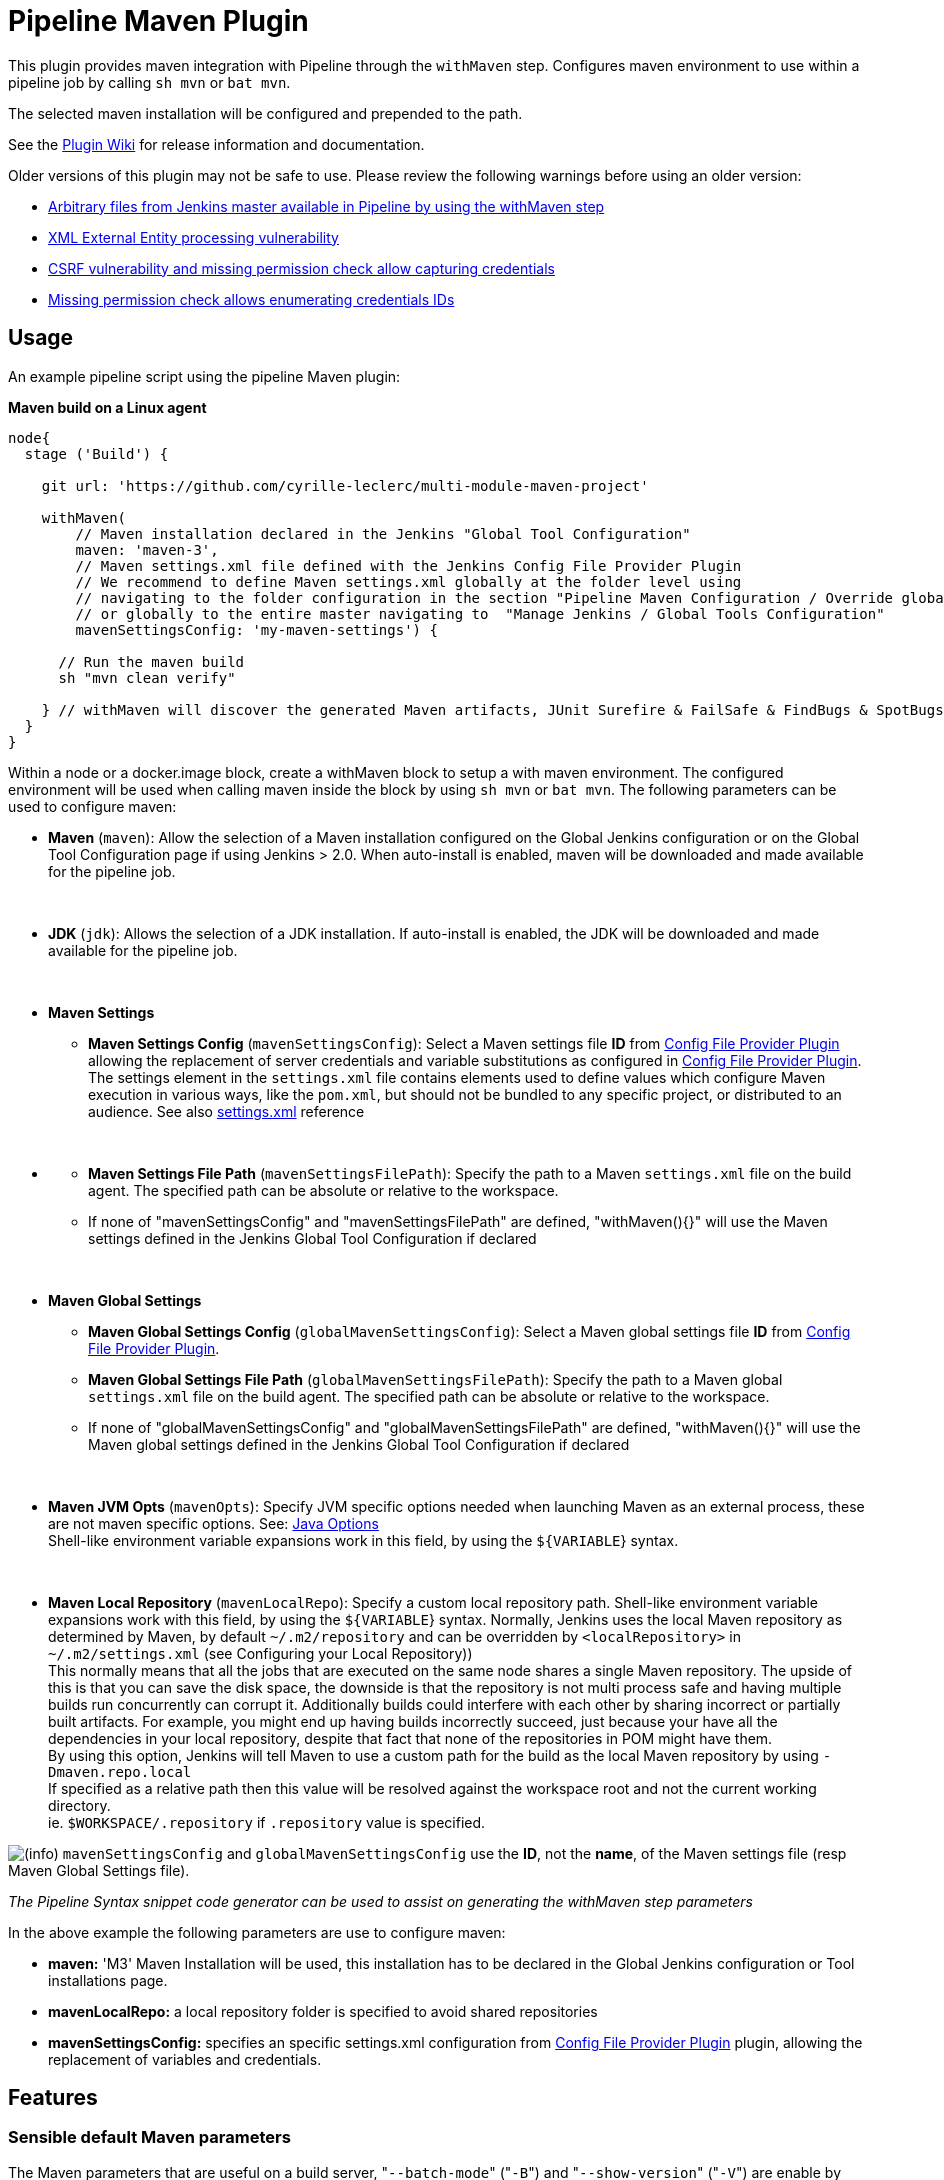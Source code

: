 = Pipeline Maven Plugin

This plugin provides maven integration with Pipeline through the `withMaven` step. Configures maven environment to use within a pipeline job by calling `sh mvn` or `bat mvn`.

The selected maven installation will be configured and prepended to the path.

See the https://wiki.jenkins-ci.org/display/JENKINS/Pipeline+Maven+Plugin[Plugin Wiki] for release
information and documentation.

Older versions of this plugin may not be safe to use. Please review the
following warnings before using an older version:

* https://jenkins.io/security/advisory/2017-03-09/[Arbitrary files from Jenkins master available in Pipeline by using
the withMaven
step]
* https://jenkins.io/security/advisory/2019-05-31/#SECURITY-1409[XML External Entity processing
vulnerability]
* https://jenkins.io/security/advisory/2020-08-12/#SECURITY-1794%20(2)[CSRF vulnerability and missing permission check allow capturing
credentials]
* https://jenkins.io/security/advisory/2020-08-12/#SECURITY-1794%20(1)[Missing permission check allows enumerating credentials
IDs]

== Usage

An example pipeline script using the pipeline Maven plugin:

*Maven build on a Linux agent*

[source,syntaxhighlighter-pre]
----
node{
  stage ('Build') {

    git url: 'https://github.com/cyrille-leclerc/multi-module-maven-project'

    withMaven(
        // Maven installation declared in the Jenkins "Global Tool Configuration"
        maven: 'maven-3',
        // Maven settings.xml file defined with the Jenkins Config File Provider Plugin
        // We recommend to define Maven settings.xml globally at the folder level using
        // navigating to the folder configuration in the section "Pipeline Maven Configuration / Override global Maven configuration"
        // or globally to the entire master navigating to  "Manage Jenkins / Global Tools Configuration"
        mavenSettingsConfig: 'my-maven-settings') {

      // Run the maven build
      sh "mvn clean verify"

    } // withMaven will discover the generated Maven artifacts, JUnit Surefire & FailSafe & FindBugs & SpotBugs reports...
  }
}
----

Within a node or a docker.image block, create a withMaven block to setup
a with maven environment. The configured environment will be used when
calling maven inside the block by using `sh mvn` or `bat mvn`. The
following parameters can be used to configure maven:

* *Maven* (`maven`): Allow the selection of a Maven installation
configured on the Global Jenkins configuration or on the Global Tool
Configuration page if using Jenkins > 2.0. When auto-install is
enabled, maven will be downloaded and made available for the
pipeline job.

&nbsp;

* *JDK* (`jdk`): Allows the selection of a JDK installation. If
auto-install is enabled, the JDK will be downloaded and made
available for the pipeline job.

&nbsp;

* *Maven Settings*
 ** *Maven Settings Config* (`mavenSettingsConfig`): Select a
Maven settings file *ID* from https://wiki.jenkins-ci.org/display/JENKINS/Config+File+Provider+Plugin[Config File Provider
Plugin]
allowing the replacement of server credentials and variable
substitutions as configured in https://wiki.jenkins-ci.org/display/JENKINS/Config+File+Provider+Plugin[Config File Provider
Plugin].
The settings element in the `settings.xml` file contains
elements used to define values which configure Maven execution
in various ways, like the `pom.xml`, but should not be bundled
to any specific project, or distributed to an audience. See also
http://maven.apache.org/settings.html[settings.xml] reference

&nbsp;

* {blank}
 ** *Maven Settings File Path* (`mavenSettingsFilePath`): Specify
the path to a Maven `settings.xml` file on the build agent. The
specified path can be absolute or relative to the workspace.
 ** If none of "mavenSettingsConfig" and "mavenSettingsFilePath" are
defined, "withMaven(){}" will use the Maven settings defined in
the Jenkins Global Tool Configuration if declared

&nbsp;

* **Maven Global Settings +
**
 ** *Maven Global Settings Config* (`globalMavenSettingsConfig`):
Select a Maven global settings file *ID* from https://wiki.jenkins-ci.org/display/JENKINS/Config+File+Provider+Plugin[Config File
Provider
Plugin].
 ** *Maven Global Settings File Path*
(`globalMavenSettingsFilePath`): Specify the path to a Maven
global `settings.xml` file on the build agent. The specified
path can be absolute or relative to the workspace.
 ** If none of "globalMavenSettingsConfig" and
"globalMavenSettingsFilePath" are defined, "withMaven(){}" will
use the Maven global settings defined in the Jenkins Global Tool
Configuration if declared

&nbsp;

* *Maven JVM Opts* (`mavenOpts`): Specify JVM specific options
needed when launching Maven as an external process, these are not
maven specific options. See: https://docs.oracle.com/javase/8/docs/technotes/tools/windows/java.html#CBBIJCHG[Java
Options] +
Shell-like environment variable expansions work in this field, by
using the `${VARIABLE`} syntax.

&nbsp;

* *Maven Local Repository* (`mavenLocalRepo`): Specify a custom
local repository path. Shell-like environment variable expansions
work with this field, by using the `${VARIABLE`} syntax. Normally,
Jenkins uses the local Maven repository as determined by Maven, by
default `~/.m2/repository` and can be overridden by
`<localRepository>` in `~/.m2/settings.xml` (see Configuring your
Local Repository)) +
This normally means that all the jobs that are executed on the same
node shares a single Maven repository. The upside of this is that
you can save the disk space, the downside is that the repository is
not multi process safe and having multiple builds run concurrently
can corrupt it. Additionally builds could interfere with each other
by sharing incorrect or partially built artifacts. For example, you
might end up having builds incorrectly succeed, just because your
have all the dependencies in your local repository, despite that
fact that none of the repositories in POM might have them. +
By using this option, Jenkins will tell Maven to use a custom path
for the build as the local Maven repository by using
`-Dmaven.repo.local` +
If specified as a relative path then this value will be resolved
against the workspace root and not the current working directory. +
ie. `$WORKSPACE/.repository` if `.repository` value is specified.

image:https://wiki.jenkins.io/s/en_GB/8100/5084f018d64a97dc638ca9a178856f851ea353ff/_/images/icons/emoticons/information.svg[(info)]
`mavenSettingsConfig` and `globalMavenSettingsConfig` use the *ID*,
not the *name*, of the Maven settings file (resp Maven Global Settings
file).

_The Pipeline Syntax snippet code generator can be used to assist on
generating the withMaven step parameters_

In the above example the following parameters are use to configure
maven:

* *maven:* 'M3' Maven Installation will be used, this installation
has to be declared in the Global Jenkins configuration or Tool
installations page.
* *mavenLocalRepo:* a local repository folder is specified to avoid
shared repositories
* *mavenSettingsConfig:* specifies an specific settings.xml
configuration from https://wiki.jenkins-ci.org/display/JENKINS/Config+File+Provider+Plugin[Config File Provider
Plugin]
plugin, allowing the replacement of variables and credentials.

== Features

=== Sensible default Maven parameters

The Maven parameters that are useful on a build server, "[.code]``--batch-mode``"
("[.code]``-B``") and "[.code]``--show-version``" ("[.code]``-V``") are enable by default, no need
to add them in your mvn invocations.

=== Maven Settings Support

The "``withMaven()"`` pipeline step will setup the Maven settings file and
global settings file either explicitly using the attributes of the
"withMaven(){}" step declaration or implicitly using the Maven Global
Settings and Settings files defined at the folder level or in the
Jenkins Global Tools Configuration.

Using implicit declaration, Jenkins administrators can simplify the work
of pipeline authors hiding the "boilerplate" to declare the credentials
of the Git, Nexus, Artifactory... servers and all the needed proxies,
mirrors...

image:https://wiki.jenkins.io/download/attachments/99451377/global-tools-configuration-maven-settings.png?version=1&modificationDate=1559251721000&api=v2[]
image:https://wiki.jenkins.io/download/attachments/99451377/default-maven-settings-defined-at-the-folder-level.png?version=1&modificationDate=1517238678000&api=v2[]

=== Traceability of Maven builds

The "``withMaven()"`` pipeline step will capture in the logs of the build
all the details of the execution:

* Version of the JVM
 ** `"withMaven(){}"` step initialization:
"[.code]``[withMaven] use JDK installation JDK8``"
 ** `"mvn"` executable invocation:
"[.code]``Java version: 1.8.0_102, vendor: Oracle Corporation``""
* Version of Maven
 ** `"withMaven(){}"` step initialization:
"[.code]``[withMaven] use Maven installation 'M3'``""
 ** `"mvn"` executable invocation:
"[.code]``Apache Maven 3.3.9 (bb52d8502b132ec0a5a3f4c09453c07478323dc5; 2015-11-10T16:41:47+00:00)``""
* Name or path of the Maven settings.xml and Maven global settings.xml
file.
 ** `"withMaven(){}"` step initialization:
"[.code]``[withMaven] use Maven settings provided by the Jenkins Managed Configuration File 'maven-settings-for-supply-chain-build-job'``"
* When using the Maven settings.xml and global settings.xml files
provided by the https://wiki.jenkins-ci.org/display/JENKINS/Config+File+Provider+Plugin[Jenkins Config File Provider
Plugin], +
details of the Jenkins credentials injected in the Maven build.
 ** `"withMaven(){}"` step initialization:
"``+[withMaven] use Maven settings.xml 'maven-settings-for-supply-chain-build-job' with Maven servers credentials provided by Jenkins (replaceAll: true): [mavenServerId: 'nexus.beescloud.com', jenkinsCredentials: 'beescloud-nexus-deployment-credentials', username: 'deployment', ...]+``"

Sample:

 [withMaven] use JDK installation JDK8
 [withMaven] use Maven installation 'M3'
 [withMaven] use Maven settings provided by the Jenkins Managed Configuration File 'maven-settings-for-supply-chain-build-job'
 [withMaven] use Maven settings.xml 'maven-settings-for-supply-chain-build-job' with Maven servers credentials provided by Jenkins (replaceAll: true):
      [mavenServerId: 'nexus.beescloud.com', jenkinsCredentials: 'beescloud-nexus-deployment-credentials', username: 'deployment', type: 'UsernamePasswordCredentialsImpl'],
      [mavenServerId: 'github.beescloud.com', jenkinsCredentials: 'github-enterprise-api-token', username: 'dev1', type: 'UsernamePasswordCredentialsImpl']
 ...
 Running shell script
 + mvn clean deploy
 ----- withMaven Wrapper script -----
 Picked up JAVA_TOOL_OPTIONS: -Dmaven.ext.class.path=".../pipeline-maven-spy.jar" -Dorg.jenkinsci.plugins.pipeline.maven.reportsFolder="..."
 Apache Maven 3.3.9 (bb52d8502b132ec0a5a3f4c09453c07478323dc5; 2015-11-10T16:41:47+00:00)
 Maven home: /home/ubuntu/jenkins-home/tools/hudson.tasks.Maven_MavenInstallation/M3
 Java version: 1.8.0_102, vendor: Oracle Corporation
 Java home: /home/ubuntu/jenkins-home/tools/hudson.model.JDK/JDK8/jre
 Default locale: en_US, platform encoding: UTF-8
 OS name: "linux", version: "3.13.0-109-generic", arch: "amd64", family: "unix"

=== Report Publishers

Maven build executions inside the "``+withMaven(){...+``}" will be detected
and Jenkins will transparently

* Archive and fingerprint generated Maven artifacts and Maven attached
artifacts
* Publish JUnit / Surefire reports (if the http://wiki.jenkins-ci.org/display/JENKINS/JUnit+Plugin[Jenkins JUnit
Plugin] is
installed)
* image:https://wiki.jenkins.io/s/en_GB/8100/5084f018d64a97dc638ca9a178856f851ea353ff/_/images/icons/emoticons/warning.svg[(warning)] Deprecation notice! Publish Findbugs reports (if the http://wiki.jenkins-ci.org/display/JENKINS/FindBugs+Plugin[Jenkins FindBugs
Plugin]
is installed)
* image:https://wiki.jenkins.io/s/en_GB/8100/5084f018d64a97dc638ca9a178856f851ea353ff/_/images/icons/emoticons/warning.svg[(warning)] Deprecation notice! Publish a report of the tasks ("[.code]``FIXME``" and "[.code]``TODO``") found in the
java source code (if the https://wiki.jenkins-ci.org/display/JENKINS/Task+Scanner+Plugin[Jenkins Tasks Scanner
Plugin]
is installed)
* Concordion test reports (since 3.0.0)

image:https://wiki.jenkins.io/s/en_GB/8100/5084f018d64a97dc638ca9a178856f851ea353ff/_/images/icons/emoticons/information.svg[(info)]
The detection of Maven builds require to use Maven 3.2+.

. Jenkins Plugin to publish the reports on the Jenkins build page. If
the plugin is not installed, then the MAven report is ignored.
. Download https://repo.jenkins-ci.org/releases/org/jenkins-ci/plugins/pipeline-maven/2.3.0-beta-1/pipeline-maven-2.3.0-beta-1.hpi[pipeline-maven-2.3.0-beta-1.hpi]
.  Marker file to temporarily disable the feature for a specific Maven
build. +
Typically used to disable a reporter for a specific build that would
generate too much data for the default configuration of the reporter
(e.g. too many generated artifacts...) or to workaround a bug in the
"[.code]``withMaven``" waiting for a fix. These marker file must be located in
the home directory of the build.

==== Implicit or Explicit activation of Publishers

By default, all the publishers are enabled by default.

It is possible to change the default activation of a publisher
navigating to the "Global Tool Configuration" screen.

It is possible to disable the default activation of publishers on a
specific "``+withMaven(){...}+``" step using the
"[.code]``publisherStrategy='EXPLICIT'``" attribute in the step
"``+withMaven(publisherStrategy='EXPLICIT'){...}+``". The publishers can
then be enabled explicitly in the "``+withMaven(){...}+``" step using the
"publishers" attribute

=== Default Configuration

Default Maven settings can be defined globally and at the folder level.

==== Global Default Configuration

In the "Global Tool Configuration" screen

* Maven settings and Maven global settings
* Publishers settings: enable/disable publishers...

image::https://wiki.jenkins.io/download/attachments/99451377/pipeline-maven-plugin-global-tools-configuration.png?version=1&modificationDate=1497192264000&api=v2[]

==== Folder Level Configuration

In the Folder "configuration" screen

* Maven settings and Maven global settings

image::https://wiki.jenkins.io/download/attachments/99451377/pipeline-maven-folder-level-configuration.png?version=1&modificationDate=1520335158000&api=v2[]

=== Trigger downstream pipeline when a snapshot is built (since 3.0.0)

Trigger downstream pipeline that depend on Maven artifact generated by
upstream pipelines.

image:https://wiki.jenkins.io/s/en_GB/8100/5084f018d64a97dc638ca9a178856f851ea353ff/_/images/icons/emoticons/information.svg[(info)] Notes

* The upstream artifact must be generated in a "[.code]``withMaven(){}``"
wrapping step to be detected by the triggering system
* The downstream pipeline must have selected the build trigger "Build
whenever a SNAPSHOT dependency is built"
 ** The build trigger can be defined at the pipeline level ("Build
Triggers"), at the multibranch pipeline level ("Scan Repository
Triggers") or at the GitHub Organization / Bitbucket Project
level ("Scan Organizations Triggers")
* You have to manually trigger once the upstream pipeline and the
downstream pipeline so that the link between the pipelines based on
the SNAPSHOT dependency is established
* The dependency graph is, for the moment, exclusively stored in an H2
embedded database
("[.code]``$JENKINS_HOME/jenkins-jobs/jenkins-jobs.mv.db``"). Support for an
external H2 database and then for alternate databases (PostgreSQL)
is on the roadmap
(see https://github.com/jenkinsci/pipeline-maven-plugin/blob/pipeline-maven-3.0.0-beta-1/jenkins-plugin/src/main/java/org/jenkinsci/plugins/pipeline/maven/dao/PipelineMavenPluginH2Dao.java[PipelineMavenPluginH2Dao.java])

image:https://wiki.jenkins.io/download/attachments/99451377/image2017-8-7%2012%3A38%3A11.png?version=1&modificationDate=1502102295000&api=v2[]
image:https://wiki.jenkins.io/download/attachments/99451377/image2017-8-7%2015%3A22%3A4.png?version=1&modificationDate=1502112126000&api=v2[]

image::https://wiki.jenkins.io/download/attachments/99451377/image2017-8-7%2015%3A19%3A41.png?version=1&modificationDate=1502111983000&api=v2[Downstream Pipeline Trigger - Org Level
Configuration]

* Thresholds are applied to define on which type of maven build the
downstream pipelines are triggered
 ** Threshold based on the status of the upstream pipeline
("success", "unstable", "failure", "no build", "aborted"). By
default, only builds with a "success" result will trigger
downstream builds.
  *** image::https://wiki.jenkins.io/download/attachments/99451377/downstream-pipeline-trigger-threshold-build-result.png?version=1&modificationDate=1507148539000&api=v2[]
 ** Threshold based on the https://maven.apache.org/guides/introduction/introduction-to-the-lifecycle.html[Maven lifecycle
phase]
reached in the Maven build of the upstream job ("package",
"install", "deploy"). By default, only the maven builds who
reach the "deploy" phase will trigger downstream builds.
  *** image::https://wiki.jenkins.io/download/attachments/99451377/downstream-pipeline-trigger-threshold-lifecycle.png?version=1&modificationDate=1507148537000&api=v2[]

=== Linux, Windows and MacOSX support

The Pipeline Maven Plugin works with Linux, Windows and MacOSX build
agents.

*Maven build on a Windows agent*

[source,syntaxhighlighter-pre]
----
node ("windows") {
  stage ('Build') {

    git url: 'https://github.com/cyrille-leclerc/multi-module-maven-project'

    withMaven(...) {

      bat "mvn clean install"

    } // withMaven will discover the generated Maven artifacts, JUnit Surefire & FailSafe reports and FindBugs reports
  }
}
----

=== Support of Takari's Maven Wrapper 'mvnw' (since 3.0.3)

The Pipeline Maven Plugin works with https://github.com/takari/maven-wrapper[Takari's Maven
wrapper] 'mvnw'.

[source,syntaxhighlighter-pre]
----
withMaven(...) {
   sh "./mvnw clean deploy"
}
...
----

== Adding more Maven Reporters

The API for Maven reporters is still experimental. Please open a Request
for Enhancement Jira issue to discuss how to add Maven reporters.

We want to quickly add reporters for CheckStyle, Jacoco...

== Setup

=== Using a MySQL Database (since 3.6.0)

The Jenkins Pipeline Maven Plugin relies on a database to store its data
(list of dependencies and of generated artifacts of each build...).

By default, the Jenkins Pipeline Maven Plugin uses an H2 embedded
database but it is recommend to use an external MySQL database.

Configuration steps to use a MySQL:

* Create an empty MySQL database with a dedicated MySQL user with
permissions for Data Manipulation Language actions (DML) and Data
Definition Language (DDL) actions
 ** Tested with MySQL 8.0, with MariaDB 10.2 and 10.3 and with
Amazon Aurora MySQL 5.6
* Install the Jenkins "MySQL Database" plugin
 ** Navigate to "Manage Jenkins / Manage Plugins / Available",
select the "MySQL Database" plugin and click on "Download now
and install after restart"
*  Configure the Pipeline Maven Plugin to use the created MySQL
database
 ** Create Jenkins credentials for the MySQL connection navigating
to "Credentials" on the left menu
 ** Navigate to "Manage Jenkins / Global Tools Configuration" and go
to the "Pipeline Maven Configuration"
 ** image::https://wiki.jenkins.io/download/attachments/99451377/pipeline-maven-plugin-configuration-1.png?version=2&modificationDate=1546455091000&api=v2[]
 ** In the Database configuration section, define the following
  *** JDBC URL: url of the database, e.g.
"jdbc:mysql://mysql.example.com/jenkins"
  *** JDBC Credentials: select the credentials of the MySQL
database
  *** The https://github.com/brettwooldridge/HikariCP/wiki/MySQL-Configuration[parameters recommended by the Hikari Connection Pool
team]
are used by default for the MySQL connections and for the
datasource (max pool size:10, server side prepared
statements cache with 250 entries...).  To overwrite these
defaults, click on the "Advanced Database Convfiguration"
button.
 ** Click on "Validate Database Configuration" button to verify that
the connection is successful
 ** Click on "Save"
 ** image::https://wiki.jenkins.io/download/attachments/99451377/pipeline-maven-plugin-configuration-2.png?version=2&modificationDate=1546456028000&api=v2[]

=== Using a PostgreSQL Database (since 3.7.0)

The Jenkins Pipeline Maven Plugin relies on a database to store its data
(list of dependencies and of generated artifacts of each build...).

By default, the Jenkins Pipeline Maven Plugin uses an H2 embedded
database but it is recommended to use an external PostgreSQL or MySQL /
MariaDB database.

Configuration steps to use a PostgreSQL:

* Create an empty PostgreSQL database with a dedicated PostgreSQL user
with permissions for Data Manipulation Language actions (DML) and
Data Definition Language (DDL) actions
 ** Tested with PostgreSQL 10.6 and 11.3
* Install the Jenkins the "https://wiki.jenkins.io/display/JENKINS/PostgreSQL+API+Plugin[PostgreSQL
API]"
plugin
 ** Navigate to "Manage Jenkins / Manage Plugins / Available",
select the "PostgreSQL API" plugin and click on "Download now
and install after restart"
*  Configure the Pipeline Maven Plugin to use the created PostgreSQL
database
 ** Create Jenkins credentials for the PostgreSQL connection
navigating to "Credentials" on the left menu
 ** Navigate to "Manage Jenkins / Global Tools Configuration" and go
to the "Pipeline Maven Configuration"
 ** image::https://wiki.jenkins.io/download/attachments/99451377/pipeline-maven-plugin-configuration-postgresql.png?version=1&modificationDate=1559138107000&api=v2[]
 ** In the Database configuration section, define the following
  *** JDBC URL: url of the database, e.g.
"jdbc:postgresql://postgresql.example.com:5432/jenkins"
  *** JDBC Credentials: select the credentials of the PostgreSQL
database
  *** The underlying datasource,
https://github.com/brettwooldridge/HikariCP[HikariCP],
comes with sensible default configuration values (see
https://github.com/brettwooldridge/HikariCP#configuration-knobs-baby[here]).
To overwrite these defaults, click on the "Advanced Database
Configuration" button.
 ** Click on "Validate Database Configuration" button to verify that
the connection is successful
 ** Click on "Save"
 ** Navigate to "Manage Jenkins / Global Tools Configuration" and go
to the "Pipeline Maven Configuration" to verify that the
database connection is successful and the database tables have
been created (see screenshot above)

== Known Limitations

=== Maven and JDK installation not supported in `+docker.image('xxx').inside{...}+`

Maven and JDK installers do not work with
"``+docker.image('xxx').inside{...}+``" as the docker step does not allow
the use of Tool Installer, the preinstalled Maven and JDK on the docker
image will be auto-discovered and used.

=== `withMaven()` not supported in "``+docker.image('xxx').inside{...}"+`` with old versions of the Docker engine

`withMaven()` not supported in "``+docker.image('xxx').inside{...}+``" with
old versions of the Docker engine such as Docker 1.13.1 on CentOS7.

Any help to fix this bug is more than welcome.

https://issues.jenkins-ci.org/browse/JENKINS-40484[JENKINS-40484] -
Getting issue details... STATUS
